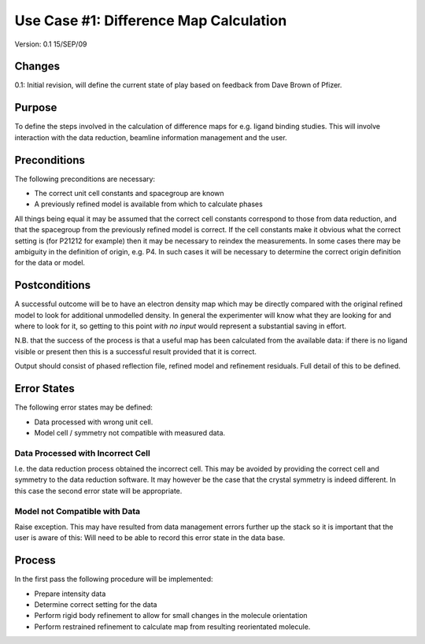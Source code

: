 =======================================
Use Case #1: Difference Map Calculation
=======================================

Version: 0.1 15/SEP/09

Changes
=======

0.1: Initial revision, will define the current state of play based on feedback
from Dave Brown of Pfizer.

Purpose
=======

To define the steps involved in the calculation of difference maps for
e.g. ligand binding studies. This will involve interaction with the data 
reduction, beamline information management and the user.

Preconditions
=============

The following preconditions are necessary:

- The correct unit cell constants and spacegroup are known

- A previously refined model is available from which to calculate phases

All things being equal it may be assumed that the correct cell constants 
correspond to those from data reduction, and that the spacegroup from the
previously refined model is correct. If the cell constants make it obvious
what the correct setting is (for P21212 for example) then it may be necessary
to reindex the measurements. In some cases there may be ambiguity in the 
definition of origin, e.g. P4. In such cases it will be necessary to determine
the correct origin definition for the data or model.

Postconditions
==============

A successful outcome will be to have an electron density map which may be 
directly compared with the original refined model to look for additional 
unmodelled density. In general the experimenter will know what they are looking
for and where to look for it, so getting to this point *with no input*
would represent a substantial saving in effort.

N.B. that the success of the process is that a useful map has been calculated
from the available data: if there is no ligand visible or present then this 
is a successful result provided that it is correct.

Output should consist of phased reflection file, refined model and refinement
residuals. Full detail of this to be defined.

Error States
============

The following error states may be defined:

- Data processed with wrong unit cell.

- Model cell / symmetry not compatible with measured data.

Data Processed with Incorrect Cell
----------------------------------

I.e. the data reduction process obtained the incorrect cell. This may be 
avoided by providing the correct cell and symmetry to the data reduction 
software. It may however be the case that the crystal symmetry is indeed
different. In this case the second error state will be appropriate.

Model not Compatible with Data
------------------------------

Raise exception. This may have resulted from data management errors further 
up the stack so it is important that the user is aware of this: Will need
to be able to record this error state in the data base.

Process
=======

In the first pass the following procedure will be implemented:

- Prepare intensity data

- Determine correct setting for the data

- Perform rigid body refinement to allow for small changes in the molecule
  orientation

- Perform restrained refinement to calculate map from resulting reorientated
  molecule.

